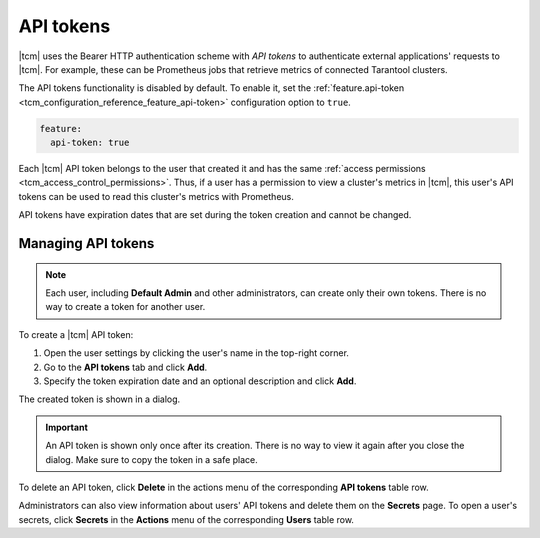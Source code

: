 
.. _tcm_access_control_api_tokens:

API tokens
----------

|tcm| uses the Bearer HTTP authentication scheme with *API tokens* to authenticate
external applications' requests to |tcm|. For example, these can be Prometheus
jobs that retrieve metrics of connected Tarantool clusters.

The API tokens functionality is disabled by default. To enable it, set the
:ref:`feature.api-token <tcm_configuration_reference_feature_api-token>` configuration option to ``true``.

.. code-block:: yaml

    feature:
      api-token: true

Each |tcm| API token belongs to the user that created it and has the same :ref:`access permissions <tcm_access_control_permissions>`.
Thus, if a user has a permission to view a cluster's metrics in |tcm|, this user's
API tokens can be used to read this cluster's metrics with Prometheus.

API tokens have expiration dates that are set during the token creation and cannot
be changed.

.. _tcm_access_control_api_tokens_manage:

Managing API tokens
~~~~~~~~~~~~~~~~~~~

.. note::

    Each user, including **Default Admin** and other administrators, can create only
    their own tokens. There is no way to create a token for another user.

To create a |tcm| API token:

#. Open the user settings by clicking the user's name in the top-right corner.
#. Go to the **API tokens** tab and click **Add**.
#. Specify the token expiration date and an optional description and click **Add**.

The created token is shown in a dialog.

.. important::

    An API token is shown only once after its creation. There is no way to view
    it again after you close the dialog. Make sure to copy the token in a safe place.

To delete an API token, click **Delete** in the actions menu of the corresponding
**API tokens** table row.

Administrators can also view information about users' API tokens and delete them
on the **Secrets** page. To open a user's secrets, click **Secrets** in the **Actions**
menu of the corresponding **Users** table row.
